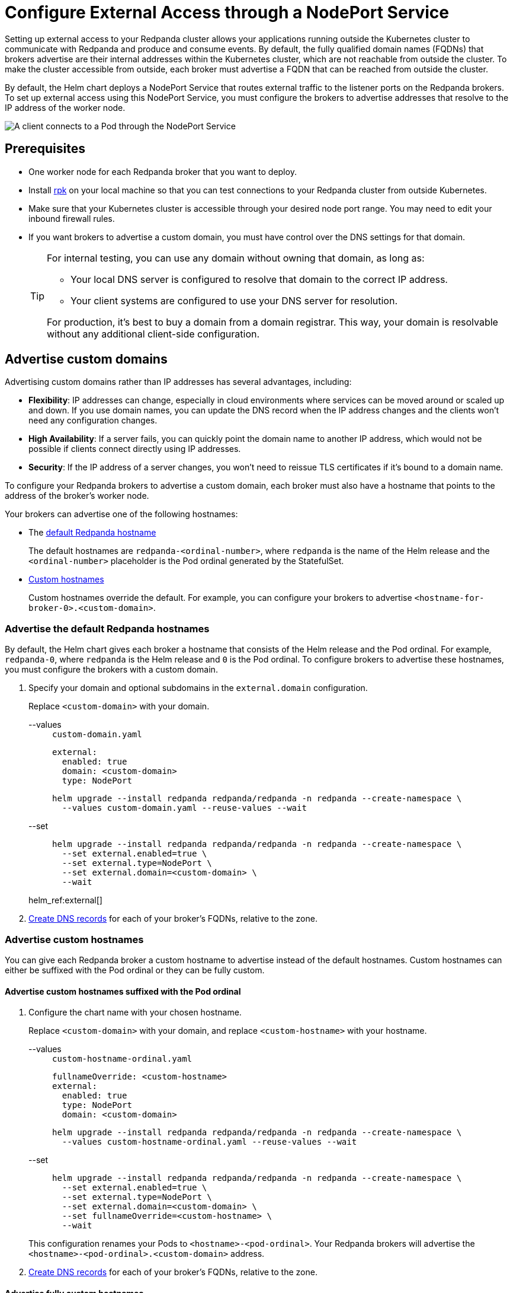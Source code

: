 = Configure External Access through a NodePort Service
:description: Expose your Redpanda cluster to clients outside of your Kubernetes cluster by using a NodePort Service.
:tags: ["Kubernetes", "Helm configuration"]

Setting up external access to your Redpanda cluster allows your applications running outside the Kubernetes cluster to communicate with Redpanda and produce and consume events. By default, the fully qualified domain names (FQDNs) that brokers advertise are their internal addresses within the Kubernetes cluster, which are not reachable from outside the cluster. To make the cluster accessible from outside, each broker must advertise a FQDN that can be reached from outside the cluster.

By default, the Helm chart deploys a NodePort Service that routes external traffic to the listener ports on the Redpanda brokers. To set up external access using this NodePort Service, you must configure the brokers to advertise addresses that resolve to the IP address of the worker node.

image::shared:nodeport.png[A client connects to a Pod through the NodePort Service]

== Prerequisites

* One worker node for each Redpanda broker that you want to deploy.
* Install xref:get-started:rpk-install.adoc[rpk] on your local machine so that you can test connections to your Redpanda cluster from outside Kubernetes.
* Make sure that your Kubernetes cluster is accessible through your desired node port range. You may need to edit your inbound firewall rules.
* If you want brokers to advertise a custom domain, you must have control over the DNS settings for that domain.
+
[TIP]
====
For internal testing, you can use any domain without owning that domain, as long as:

* Your local DNS server is configured to resolve that domain to the correct IP address.
* Your client systems are configured to use your DNS server for resolution.

For production, it's best to buy a domain from a domain registrar. This way, your domain is resolvable without any additional client-side configuration.
====

== Advertise custom domains

Advertising custom domains rather than IP addresses has several advantages, including:

* *Flexibility*: IP addresses can change, especially in cloud environments where services can be moved around or scaled up and down. If you use domain names, you can update the DNS record when the IP address changes and the clients won't need any configuration changes.
* *High Availability*: If a server fails, you can quickly point the domain name to another IP address, which would not be possible if clients connect directly using IP addresses.
* *Security*: If the IP address of a server changes, you won't need to reissue TLS certificates if it's bound to a domain name.

To configure your Redpanda brokers to advertise a custom domain, each broker must also have a hostname that points to the address of the broker's worker node.

Your brokers can advertise one of the following hostnames:

* The <<Advertise the default Redpanda hostnames,default Redpanda hostname>>
+
The default hostnames are `redpanda-<ordinal-number>`, where `redpanda` is the name of the Helm release and the `<ordinal-number>` placeholder is the Pod ordinal generated by the StatefulSet.

* <<advertise-custom-hostnames,Custom hostnames>>
+
Custom hostnames override the default. For example, you can configure your brokers to advertise `<hostname-for-broker-0>.<custom-domain>`.

=== Advertise the default Redpanda hostnames

By default, the Helm chart gives each broker a hostname that consists of the Helm release and the Pod ordinal. For example, `redpanda-0`, where `redpanda` is the Helm release and `0` is the Pod ordinal. To configure brokers to advertise these hostnames, you must configure the brokers with a custom domain.

. Specify your domain and optional subdomains in the `external.domain` configuration.
+
Replace `<custom-domain>` with your domain.
+
[tabs]
====
--values::
+
--
.`custom-domain.yaml`
[,yaml]
----
external:
  enabled: true
  domain: <custom-domain>
  type: NodePort
----

```bash
helm upgrade --install redpanda redpanda/redpanda -n redpanda --create-namespace \
  --values custom-domain.yaml --reuse-values --wait
```

--
--set::
+
--

```bash
helm upgrade --install redpanda redpanda/redpanda -n redpanda --create-namespace \
  --set external.enabled=true \
  --set external.type=NodePort \
  --set external.domain=<custom-domain> \
  --wait
```
--
====
+
helm_ref:external[]

. <<Create DNS records>> for each of your broker's FQDNs, relative to the zone.

=== Advertise custom hostnames

You can give each Redpanda broker a custom hostname to advertise instead of the default hostnames. Custom hostnames can either be suffixed with the Pod ordinal or they can be fully custom.

==== Advertise custom hostnames suffixed with the Pod ordinal

. Configure the chart name with your chosen hostname.
+
Replace `<custom-domain>` with your domain, and replace `<custom-hostname>` with your hostname.
+
[tabs]
====
--values::
+
--
.`custom-hostname-ordinal.yaml`
[,yaml]
----
fullnameOverride: <custom-hostname>
external:
  enabled: true
  type: NodePort
  domain: <custom-domain>
----

```bash
helm upgrade --install redpanda redpanda/redpanda -n redpanda --create-namespace \
  --values custom-hostname-ordinal.yaml --reuse-values --wait
```

--
--set::
+
--

```bash
helm upgrade --install redpanda redpanda/redpanda -n redpanda --create-namespace \
  --set external.enabled=true \
  --set external.type=NodePort \
  --set external.domain=<custom-domain> \
  --set fullnameOverride=<custom-hostname> \
  --wait
```
--
====
+
This configuration renames your Pods to `<hostname>-<pod-ordinal>`. Your Redpanda brokers will advertise the `<hostname>-<pod-ordinal>.<custom-domain>` address.

. <<Create DNS records>> for each of your broker's FQDNs, relative to the zone.

==== Advertise fully custom hostnames

. Add each hostname to the `external.addresses` setting.
+
Replace `<custom-domain>` with your domain, and replace the placeholders in the `external.addresses` setting with your own hostname in the order that you want them to be applied to the Redpanda brokers. The hostnames must be given to each Redpanda broker in order of the StatefulSet replicas. For example, the Redpanda broker running inside the `redpanda-0` Pod advertises `<hostname-for-broker-0>.<custom-domain>`.
+
[tabs]
====
--values::
+
--
.`custom-hostname.yaml`
[,yaml]
----
external:
  enabled: true
  type: NodePort
  domain: <custom-domain>
  addresses:
  - <hostname-for-broker-0>
  - <hostname-for-broker-1>
  - <hostname-for-broker-2>
----

```bash
helm upgrade --install redpanda redpanda/redpanda -n redpanda --create-namespace \
  --values custom-hostname.yaml --reuse-values --wait
```

--
--set::
+
--

```bash
helm upgrade --install redpanda redpanda/redpanda -n redpanda --create-namespace \
  --set external.enabled=true \
  --set external.type=NodePort \
  --set external.domain=<custom-domain> \
  --set "external.addresses={<hostname-for-broker0>,<hostname-for-broker1>,<hostname-for-broker2>}" \
  --wait
```
--
====

. <<Create DNS records>> for each of your broker's FQDNs, relative to the zone.

=== Create DNS records

When your brokers are configured to advertise a custom domain, the next step is to create DNS records that point the FQDNs at the IP addresses of the worker nodes on which the brokers are running. You can:

- <<Manual, Create the DNS records manually>>.
- <<ExternalDNS, Use ExternalDNS to manage DNS records>>.

==== Manual

. Find out on which worker nodes your Redpanda brokers are running.
+
```bash
kubectl get pod -n redpanda  \
-o=custom-columns=NODE:.spec.nodeName,NAME:.metadata.name -l \
app.kubernetes.io/component=redpanda-statefulset
```

. Find the IP address of each worker node.
+
```bash
kubectl get node -o wide
```

. Update the A/AAAA records for your domain so that each FQDN points to the correct worker node's IP address.
+
|===
|Hostname| IP address

|`<fqdn-0>`
|`<worker-node-ip-0>`

|`<fqdn-1>`
|`<worker-node-ip-1>`

|`<fqdn-2>`
|`<worker-node-ip-2>`
|===
+
WARNING: IP addresses can change. If the IP addresses of your worker nodes change, you must reconfigure your DNS records with the new IP addresses.

. Wait for your DNS changes to be propagated.

. Use the FQDN to communicate with the Redpanda brokers from outside the Kubernetes cluster:
+
```bash
rpk cluster info --brokers <hostname-0>.<custom-domain>:31092
```

If your cluster has TLS enabled, provide any necessary flags. See xref:manage:kubernetes/security/kubernetes-tls.adoc[Configure TLS for Redpanda in Kubernetes].

==== ExternalDNS

ExternalDNS is a tool for Kubernetes that manages DNS records. Whenever you add, change, or remove Kubernetes Services or Ingresses, ExternalDNS automatically makes the same updates to the DNS records by communicating with DNS providers through their public APIs. This communication keeps your DNS records up to date with your Kubernetes Services.

. Ensure that you have a DNS zone available where ExternalDNS can create DNS records. See the https://github.com/kubernetes-sigs/external-dns#status-of-providers[supported DNS providers^] in the ExternalDNS documentation.

. Deploy ExternalDNS in your Kubernetes cluster. For an example manifest, see the https://github.com/kubernetes-sigs/external-dns/blob/master/docs/tutorials/hostport.md#external-dns[ExternalDNS documentation^].
+
Set the `--provider` flag to your DNS provider.
+
TIP: The `txtOwnerId` and `interval` flags are recommended. The `txtOwnerId` flag prevents DNS record conflicts between different instances of ExternalDNS. The `interval` flag controls the sync period with the DNS provider.

. Identify the headless ClusterIP Service in your Redpanda deployment:
+
```bash
kubectl get service -n redpanda
```
+
The headless ClusterIP Service has its Cluster-IP set to None.

. Annotate the headless ClusterIP Service:
+
```bash
kubectl annotate service <service-name> -n redpanda \
external-dns.alpha.kubernetes.io/hostname=<custom-domain> \
external-dns.alpha.kubernetes.io/endpoints-type=<HostIP or NodeExternalIP>
```
+
For guidance, see https://github.com/kubernetes-sigs/external-dns/blob/master/docs/tutorials/hostport.md#headless-service[Setting up ExternalDNS for Headless Services^] in the ExternalDNS documentation.

ExternalDNS will now automatically create DNS records for your Redpanda brokers, update the records if the IP addresses change, and delete them if you delete the Service.

== Advertise IP addresses

You can configure each Redpanda broker to advertise the IP address of the worker node on which it's running.

[IMPORTANT]
====
If your cluster has TLS enabled (default), you must <<Advertise custom domains>>. The Helm chart adds custom domains to the SAN list of TLS certificates and not IP addresses. Therefore, IP addresses assigned to LoadBalancer Services must be made resolvable by DNS names to ensure secure TLS access.

While adding entries to the `/etc/hosts` file may work for development purposes, it's not a suitable approach for production environments. In production, you'll need to update your organization's DNS service to make the IP addresses resolvable by DNS names. Updating your organization's DNS service ensures that users can access your services securely without encountering any SSL/TLS warnings or errors.
====

. Deploy Redpanda with TLS disabled and enable the NodePort Service type:
+
[tabs]
====
--values::
+
--
.`loadbalancer-tls-disabled.yaml`
[,yaml]
----
external:
  enabled: true
  type: NodePort
tls:
  enabled: false
----

```bash
helm upgrade --install redpanda redpanda/redpanda -n redpanda --create-namespace \
  --values loadbalancer-tls-disabled.yaml --reuse-values --wait
```
--
--set::
+
--

```bash
helm upgrade --install redpanda redpanda/redpanda -n redpanda --create-namespace \
  --set external.enabled=true \
  --set external.type=NodePort \
  --set tls.enabled=false \
  --wait
```
--
====
+
helm_ref:external[]

. Find out on which worker nodes your Redpanda brokers are running.
+
```bash
kubectl get pod -n redpanda  \
-o=custom-columns=NODE:.spec.nodeName,NAME:.metadata.name -l \
app.kubernetes.io/component=redpanda-statefulset
```

. Find the IP address of each worker node.
+
```bash
kubectl get node -o wide
```

. Add the IP addresses of each worker node to the `external.addresses` field in order. For example, the first IP address in the list is assigned to `redpanda-0`, the second is assigned to `redpanda-1`, and so on.
+
[tabs]
====
--values::
+
--
.`external-access-ip-addresses.yaml`
[,yaml]
----
external:
  addresses:
  - <worker-node-ip-1>
  - <worker-node-ip-2>
  - <worker-node-ip-3>
----

```bash
helm upgrade --install redpanda redpanda/redpanda -n redpanda --create-namespace \
  --values external-access-ip-addresses.yaml --reuse-values --wait
```
--
--set::
+
--

```bash
helm upgrade --install redpanda redpanda/redpanda -n redpanda --create-namespace \
  --set external.enabled=true \
  --set external.type=NodePort \
  --set tls.enabled=false \
  --set external.domain=<custom-domain> \
  --set "external.addresses={<worker-node-ip1>,<worker-node-ip2>,<worker-node-ip3>}" \
  --wait
```
--
====
+
helm_ref:external[]
+
WARNING: IP addresses can change. If the IP addresses of your worker nodes change, you must reconfigure the Redpanda brokers and all your external clients with the new IP addresses.

. Use the IP addresses to communicate with the Redpanda cluster from outside the Kubernetes cluster:
+
```bash
rpk cluster info --brokers <worker-node-ip>:31092
```

== Next steps

- xref:manage:kubernetes/security/index.adoc[Configure security] for your listeners.

- xref:manage:kubernetes/networking/configure-listeners.adoc[Configure listeners].
